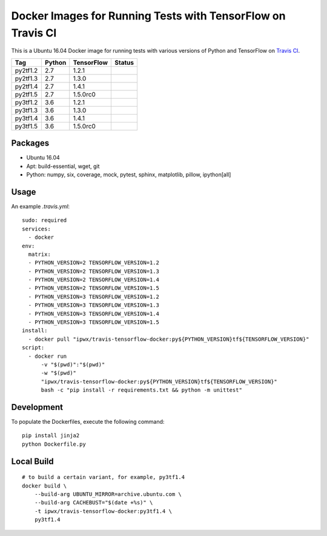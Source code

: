 Docker Images for Running Tests with TensorFlow on Travis CI
============================================================

.. image:: https://travis-ci.org/korepwx/travis-tensorflow-docker.svg?branch=master
    :target: https://travis-ci.org/korepwx/travis-tensorflow-docker

This is a Ubuntu 16.04 Docker image for running tests with various versions of Python and TensorFlow on `Travis CI <https://travis-ci.org>`_.

+----------+--------+------------+-------------------------------------------------------------------------------------------------+
| Tag      | Python | TensorFlow | Status                                                                                          |
+==========+========+============+=================================================================================================+
| py2tf1.2 | 2.7    | 1.2.1      | .. image:: https://travis-matrix-badges.herokuapp.com/repos/korepwx/tfsnippet/branches/master/1 |
+----------+--------+------------+-------------------------------------------------------------------------------------------------+
| py2tf1.3 | 2.7    | 1.3.0      | .. image:: https://travis-matrix-badges.herokuapp.com/repos/korepwx/tfsnippet/branches/master/2 |
+----------+--------+------------+-------------------------------------------------------------------------------------------------+
| py2tf1.4 | 2.7    | 1.4.1      | .. image:: https://travis-matrix-badges.herokuapp.com/repos/korepwx/tfsnippet/branches/master/3 |
+----------+--------+------------+-------------------------------------------------------------------------------------------------+
| py2tf1.5 | 2.7    | 1.5.0rc0   | .. image:: https://travis-matrix-badges.herokuapp.com/repos/korepwx/tfsnippet/branches/master/4 |
+----------+--------+------------+-------------------------------------------------------------------------------------------------+
| py3tf1.2 | 3.6    | 1.2.1      | .. image:: https://travis-matrix-badges.herokuapp.com/repos/korepwx/tfsnippet/branches/master/5 |
+----------+--------+------------+-------------------------------------------------------------------------------------------------+
| py3tf1.3 | 3.6    | 1.3.0      | .. image:: https://travis-matrix-badges.herokuapp.com/repos/korepwx/tfsnippet/branches/master/6 |
+----------+--------+------------+-------------------------------------------------------------------------------------------------+
| py3tf1.4 | 3.6    | 1.4.1      | .. image:: https://travis-matrix-badges.herokuapp.com/repos/korepwx/tfsnippet/branches/master/7 |
+----------+--------+------------+-------------------------------------------------------------------------------------------------+
| py3tf1.5 | 3.6    | 1.5.0rc0   | .. image:: https://travis-matrix-badges.herokuapp.com/repos/korepwx/tfsnippet/branches/master/8 |
+----------+--------+------------+-------------------------------------------------------------------------------------------------+

Packages
--------

* Ubuntu 16.04
* Apt: build-essential, wget, git
* Python: numpy, six, coverage, mock, pytest, sphinx, matplotlib, pillow, ipython[all]

Usage
-----

An example `.travis.yml`::

    sudo: required
    services:
      - docker
    env:
      matrix:
      - PYTHON_VERSION=2 TENSORFLOW_VERSION=1.2
      - PYTHON_VERSION=2 TENSORFLOW_VERSION=1.3
      - PYTHON_VERSION=2 TENSORFLOW_VERSION=1.4
      - PYTHON_VERSION=2 TENSORFLOW_VERSION=1.5
      - PYTHON_VERSION=3 TENSORFLOW_VERSION=1.2
      - PYTHON_VERSION=3 TENSORFLOW_VERSION=1.3
      - PYTHON_VERSION=3 TENSORFLOW_VERSION=1.4
      - PYTHON_VERSION=3 TENSORFLOW_VERSION=1.5
    install:
      - docker pull "ipwx/travis-tensorflow-docker:py${PYTHON_VERSION}tf${TENSORFLOW_VERSION}"
    script:
      - docker run
          -v "$(pwd)":"$(pwd)"
          -w "$(pwd)"
          "ipwx/travis-tensorflow-docker:py${PYTHON_VERSION}tf${TENSORFLOW_VERSION}"
          bash -c "pip install -r requirements.txt && python -m unittest"

Development
-----------

To populate the Dockerfiles, execute the following command::

    pip install jinja2
    python Dockerfile.py

Local Build
-----------

::

    # to build a certain variant, for example, py3tf1.4
    docker build \
        --build-arg UBUNTU_MIRROR=archive.ubuntu.com \
        --build-arg CACHEBUST="$(date +%s)" \
        -t ipwx/travis-tensorflow-docker:py3tf1.4 \
        py3tf1.4
